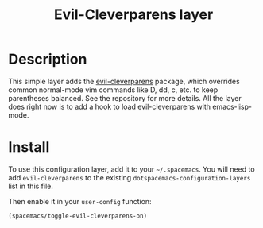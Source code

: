 #+TITLE: Evil-Cleverparens layer

* Table of Contents                                                   :TOC_4_org:noexport:
 - [[Description][Description]]
 - [[Install][Install]]

* Description

This simple layer adds the [[https://github.com/luxbock/evil-cleverparens][evil-cleverparens]] package, which overrides common
normal-mode vim commands like D, dd, c, etc. to keep parentheses balanced. See
the repository for more details. All the layer does right now is to add a hook
to load evil-cleverparens with emacs-lisp-mode.

* Install
To use this configuration layer, add it to your =~/.spacemacs=. You will need to
add =evil-cleverparens= to the existing =dotspacemacs-configuration-layers= list in this
file.

Then enable it in your =user-config= function:

#+BEGIN_SRC emacs-lisp
  (spacemacs/toggle-evil-cleverparens-on)
#+END_SRC
